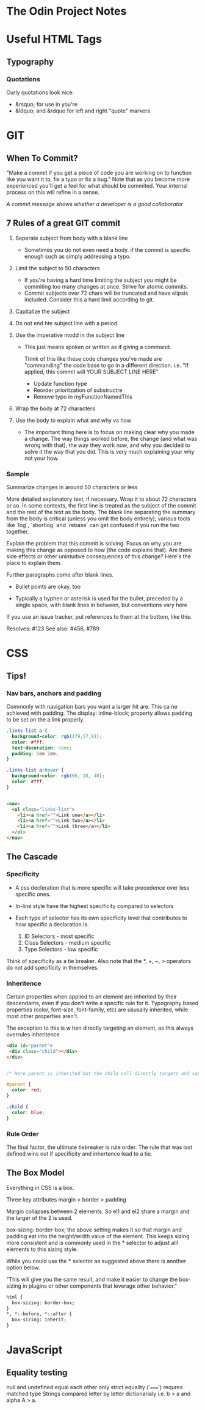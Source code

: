 * The Odin Project Notes

* Useful HTML Tags
** Typography
*** Quotations
 Curly quotations look nice: 
- &rsquo; for use in you're
- &ldquo; and &rdquo for left and right "quote" markers

* GIT
** When To Commit?
"Make a commit if you get a piece of code you are working on to function like you want it to, fix a typo or fix a bug." Note that as you become more experienced you'll get a feel for what should be commited. Your internal process on this will refine in a sense.

/A commit message shows whether a developer is a good collaborator/

** 7 Rules of a great GIT commit
1. Seperate subject from body with a blank line
   - Sometimes you do not even need a body. if the commit is specific enough such as simply addressing a typo.

2. Limit the subject to 50 characters
   - If you're having a hard time limiting the subject you might be commiting too many changes at once. Strive for atomic commits.
   - Commit subjects over 72 chars will be truncated and have elipsis included. Consider this a hard limit according to git.

3. Capitalize the subject

4. Do not end hte subject line with a period

5. Use the imperative modd in the subject line
   - This just means spoken or written as if giving a command.

    Think of this like these code changes you've made are "commanding" the code base to go in a different direction. 
         i.e. "If applied, this commit will YOUR SUBJECT LINE HERE"

    - Update function type
    - Reorder prioritzation of substructre
    - Remove typo in myFunctionNamedThis

6. Wrap the body at 72 characters

7. Use the body to explain what and why vs how
   - The important thing here is to focus on making clear why you made a change. The way things worked before, the change (and what was wrong with that), the way they work now, and why you decided to solve it the way that you did. This is very much explaining your why not your how.



*** Sample

Summarize changes in around 50 characters or less

More detailed explanatory text, if necessary. Wrap it to about 72
characters or so. In some contexts, the first line is treated as the
subject of the commit and the rest of the text as the body. The
blank line separating the summary from the body is critical (unless
you omit the body entirely); various tools like `log`, `shortlog`
and `rebase` can get confused if you run the two together.

Explain the problem that this commit is solving. Focus on why you
are making this change as opposed to how (the code explains that).
Are there side effects or other unintuitive consequences of this
change? Here's the place to explain them.

Further paragraphs come after blank lines.

 - Bullet points are okay, too

 - Typically a hyphen or asterisk is used for the bullet, preceded
   by a single space, with blank lines in between, but conventions
   vary here

If you use an issue tracker, put references to them at the bottom,
like this:

Resolves: #123
See also: #456, #789

* CSS
** Tips!
*** Nav bars, anchors and padding
Commonly with navigation bars you want a larger hit are. This ca ne achieved with padding. The display: inline-block; property allows padding to be set on the a link properly.

#+BEGIN_SRC css
.links-list a {
  background-color: rgb(179,57,81);
  color: #fff;
  text-decoration: none;
  padding: 1em 2em;
}

.links-list a:hover {
  background-color: rgb(66, 28, 40);
  color: #fff;
}
    

#+END_SRC

#+BEGIN_SRC html
<nav>
  <ul class="links-list">
    <li><a href="">Link one</a></li>
    <li><a href="">Link two</a></li>
    <li><a href="">Link three</a></li>
  </ul>
</nav>    
    
#+END_SRC

#+END_SRC
** The Cascade
*** Specificity
- A css decleration that is more specific will take precedence over less specific ones.
- In-line style have the highest specificity compared to selectors
- Each type of selector has its own specificity level that contributes to how specific a declaration is.
  
  1. ID Selectors - most specific
  2. Class Selectors - medium specific
  3. Type Selectors - low specific

Think of specificity as a tie breaker. Also note that the *, +, ~, > operators do not add specificity in themselves.

*** Inheritence

Certain properties when applied to an element are inherited by their descendants, even  if you don't write a specific rule for it. 
Typography based properties (color, font-size, font-family, etc) are ususally inherited, while most other properties aren't.

The exception to this is w hen directly targeting an element, as this always overrules inheritence

#+BEGIN_SRC html
<div id="parent">
 <div class="child"></div>
</div>

#+END_SRC

#+BEGIN_SRC css

  /* Here parent is inherited but the child call directly targets and supercedes.   */

  #parent {
    color: red;
  }

  .child {
    color: blue; 
  }
#+END_SRC

*** Rule Order

The final factor, the ultimate tiebreaker is rule order. The rule that was last defined wins out if specificity and inhertence lead to a tie.
** The Box Model
Everything in CSS is a box. 

Three key attributes margin > border > padding

Margin collapses between 2 elements. So el1 and el2 share a margin and the larger of the 2 is used.



box-sizing: border-box; 
the above setting makes it so that margin and padding eat into the height/width value of the element. This keeps sizing more consistent and is commonly used in the * selector to adjust alll elements to this sizing style.

While you could use the * selector as suggested above there is another option below. 

"This will give you the same result, and make it easier to change the box-sizing in plugins or other components that leverage other behavior."

#+BEGIN_SRC html
html {
  box-sizing: border-box;
}
*, *::before, *::after {
  box-sizing: inherit;
}

#+END_SRC

* JavaScript
** Equality testing 
null and undefined equal each other only 
 strict equality ('=====') requres matched type
Strings compared letter by letter dictionarialy i.e. b > a and alpha A > a. 

